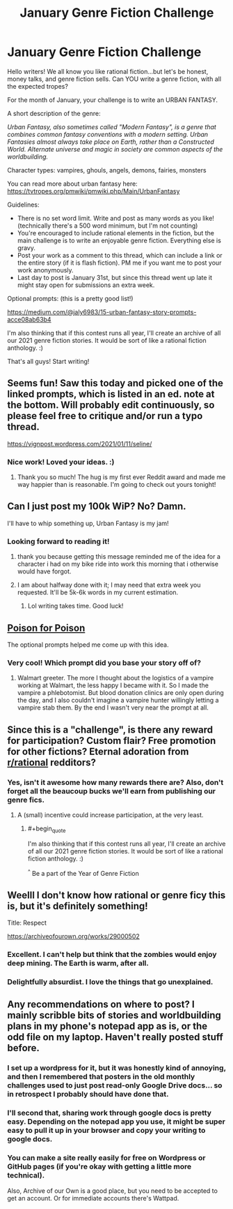 #+TITLE: January Genre Fiction Challenge

* January Genre Fiction Challenge
:PROPERTIES:
:Author: Ms_CIA
:Score: 38
:DateUnix: 1610239526.0
:END:
Hello writers! We all know you like rational fiction...but let's be honest, money talks, and genre fiction sells. Can YOU write a genre fiction, with all the expected tropes?

For the month of January, your challenge is to write an URBAN FANTASY.

A short description of the genre:

/Urban Fantasy, also sometimes called "Modern Fantasy", is a genre that combines common fantasy conventions with a modern setting. Urban Fantasies almost always take place on Earth, rather than a Constructed World. Alternate universe and magic in society are common aspects of the worldbuilding./

Character types: vampires, ghouls, angels, demons, fairies, monsters

You can read more about urban fantasy here: [[https://tvtropes.org/pmwiki/pmwiki.php/Main/UrbanFantasy]]

Guidelines:

- There is no set word limit. Write and post as many words as you like! (technically there's a 500 word minimum, but I'm not counting)
- You're encouraged to include rational elements in the fiction, but the main challenge is to write an enjoyable genre fiction. Everything else is gravy.
- Post your work as a comment to this thread, which can include a link or the entire story (if it is flash fiction). PM me if you want me to post your work anonymously.
- Last day to post is January 31st, but since this thread went up late it might stay open for submissions an extra week.

Optional prompts: (this is a pretty good list!)

[[https://medium.com/@jaly6983/15-urban-fantasy-story-prompts-acce08ab63b4]]

I'm also thinking that if this contest runs all year, I'll create an archive of all our 2021 genre fiction stories. It would be sort of like a rational fiction anthology. :)

That's all guys! Start writing!


** Seems fun! Saw this today and picked one of the linked prompts, which is listed in an ed. note at the bottom. Will probably edit continuously, so please feel free to critique and/or run a typo thread.

[[https://vignpost.wordpress.com/2021/01/11/seline/]]
:PROPERTIES:
:Author: kevshea
:Score: 8
:DateUnix: 1610403403.0
:END:

*** Nice work! Loved your ideas. :)
:PROPERTIES:
:Author: Ms_CIA
:Score: 2
:DateUnix: 1611800668.0
:END:

**** Thank you so much! The hug is my first ever Reddit award and made me way happier than is reasonable. I'm going to check out yours tonight!
:PROPERTIES:
:Author: kevshea
:Score: 1
:DateUnix: 1611809005.0
:END:


** Can I just post my 100k WiP? No? Damn.

I'll have to whip something up, Urban Fantasy is my jam!
:PROPERTIES:
:Author: MagicWeasel
:Score: 4
:DateUnix: 1610422700.0
:END:

*** Looking forward to reading it!
:PROPERTIES:
:Author: Ms_CIA
:Score: 2
:DateUnix: 1610670975.0
:END:

**** thank you because getting this message reminded me of the idea for a character i had on my bike ride into work this morning that i otherwise would have forgot.
:PROPERTIES:
:Author: MagicWeasel
:Score: 1
:DateUnix: 1610671093.0
:END:


**** I am about halfway done with it; I may need that extra week you requested. It'll be 5k-6k words in my current estimation.
:PROPERTIES:
:Author: MagicWeasel
:Score: 1
:DateUnix: 1611641195.0
:END:

***** Lol writing takes time. Good luck!
:PROPERTIES:
:Author: Ms_CIA
:Score: 1
:DateUnix: 1611684079.0
:END:


** [[https://archiveofourown.org/works/29027310][Poison for Poison]]

The optional prompts helped me come up with this idea.
:PROPERTIES:
:Author: blasted0glass
:Score: 5
:DateUnix: 1611778055.0
:END:

*** Very cool! Which prompt did you base your story off of?
:PROPERTIES:
:Author: Ms_CIA
:Score: 2
:DateUnix: 1611800698.0
:END:

**** Walmart greeter. The more I thought about the logistics of a vampire working at Walmart, the less happy I became with it. So I made the vampire a phlebotomist. But blood donation clinics are only open during the day, and I also couldn't imagine a vampire hunter willingly letting a vampire stab them. By the end I wasn't very near the prompt at all.
:PROPERTIES:
:Author: blasted0glass
:Score: 1
:DateUnix: 1611805925.0
:END:


** Since this is a "challenge", is there any reward for participation? Custom flair? Free promotion for other fictions? Eternal adoration from [[/r/rational][r/rational]] redditors?
:PROPERTIES:
:Author: Dragongeek
:Score: 3
:DateUnix: 1610397749.0
:END:

*** Yes, isn't it awesome how many rewards there are? Also, don't forget all the beaucoup bucks we'll earn from publishing our genre fics.
:PROPERTIES:
:Author: Ms_CIA
:Score: 3
:DateUnix: 1610401939.0
:END:

**** A (small) incentive could increase participation, at the very least.
:PROPERTIES:
:Author: Stumpy_Bumpo
:Score: 3
:DateUnix: 1610472435.0
:END:

***** #+begin_quote
  I'm also thinking that if this contest runs all year, I'll create an archive of all our 2021 genre fiction stories. It would be sort of like a rational fiction anthology. :)
#+end_quote

^{^} Be a part of the Year of Genre Fiction
:PROPERTIES:
:Author: Ms_CIA
:Score: 3
:DateUnix: 1610487269.0
:END:


** Weelll I don't know how rational or genre ficy this is, but it's definitely something!

Title: Respect

[[https://archiveofourown.org/works/29000502]]
:PROPERTIES:
:Author: Ms_CIA
:Score: 3
:DateUnix: 1611667082.0
:END:

*** Excellent. I can't help but think that the zombies would enjoy deep mining. The Earth is warm, after all.
:PROPERTIES:
:Author: blasted0glass
:Score: 2
:DateUnix: 1611780131.0
:END:


*** Delightfully absurdist. I love the things that go unexplained.
:PROPERTIES:
:Author: kevshea
:Score: 2
:DateUnix: 1612075438.0
:END:


** Any recommendations on where to post? I mainly scribble bits of stories and worldbuilding plans in my phone's notepad app as is, or the odd file on my laptop. Haven't really posted stuff before.
:PROPERTIES:
:Author: gramineous
:Score: 2
:DateUnix: 1610413491.0
:END:

*** I set up a wordpress for it, but it was honestly kind of annoying, and then I remembered that posters in the old monthly challenges used to just post read-only Google Drive docs... so in retrospect I probably should have done that.
:PROPERTIES:
:Author: kevshea
:Score: 3
:DateUnix: 1610414374.0
:END:


*** I'll second that, sharing work through google docs is pretty easy. Depending on the notepad app you use, it might be super easy to pull it up in your browser and copy your writing to google docs.
:PROPERTIES:
:Author: Ms_CIA
:Score: 3
:DateUnix: 1610419185.0
:END:


*** You can make a site really easily for free on Wordpress or GitHub pages (if you're okay with getting a little more technical).

Also, Archive of our Own is a good place, but you need to be accepted to get an account. Or for immediate accounts there's Wattpad.
:PROPERTIES:
:Author: SimoneNonvelodico
:Score: 2
:DateUnix: 1610474719.0
:END:
